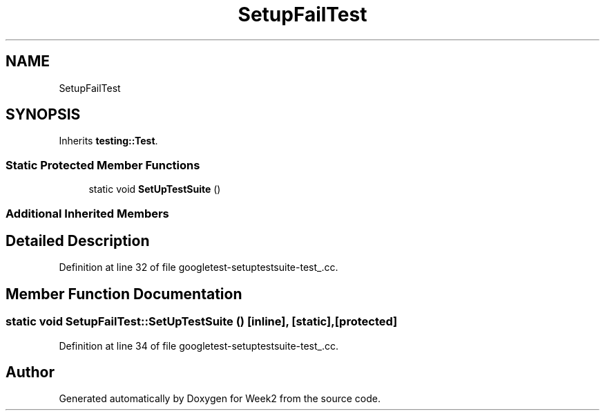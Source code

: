 .TH "SetupFailTest" 3 "Tue Sep 12 2023" "Week2" \" -*- nroff -*-
.ad l
.nh
.SH NAME
SetupFailTest
.SH SYNOPSIS
.br
.PP
.PP
Inherits \fBtesting::Test\fP\&.
.SS "Static Protected Member Functions"

.in +1c
.ti -1c
.RI "static void \fBSetUpTestSuite\fP ()"
.br
.in -1c
.SS "Additional Inherited Members"
.SH "Detailed Description"
.PP 
Definition at line 32 of file googletest\-setuptestsuite\-test_\&.cc\&.
.SH "Member Function Documentation"
.PP 
.SS "static void SetupFailTest::SetUpTestSuite ()\fC [inline]\fP, \fC [static]\fP, \fC [protected]\fP"

.PP
Definition at line 34 of file googletest\-setuptestsuite\-test_\&.cc\&.

.SH "Author"
.PP 
Generated automatically by Doxygen for Week2 from the source code\&.
